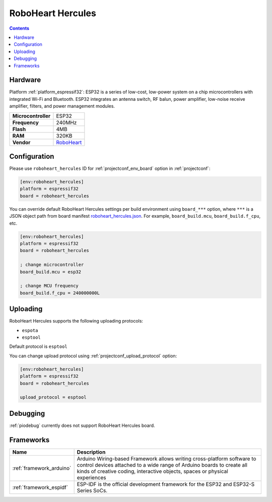 ..  Copyright (c) 2014-present PlatformIO <contact@platformio.org>
    Licensed under the Apache License, Version 2.0 (the "License");
    you may not use this file except in compliance with the License.
    You may obtain a copy of the License at
       http://www.apache.org/licenses/LICENSE-2.0
    Unless required by applicable law or agreed to in writing, software
    distributed under the License is distributed on an "AS IS" BASIS,
    WITHOUT WARRANTIES OR CONDITIONS OF ANY KIND, either express or implied.
    See the License for the specific language governing permissions and
    limitations under the License.

.. _board_espressif32_roboheart_hercules:

RoboHeart Hercules
==================

.. contents::

Hardware
--------

Platform :ref:`platform_espressif32`: ESP32 is a series of low-cost, low-power system on a chip microcontrollers with integrated Wi-Fi and Bluetooth. ESP32 integrates an antenna switch, RF balun, power amplifier, low-noise receive amplifier, filters, and power management modules.

.. list-table::

  * - **Microcontroller**
    - ESP32
  * - **Frequency**
    - 240MHz
  * - **Flash**
    - 4MB
  * - **RAM**
    - 320KB
  * - **Vendor**
    - `RoboHeart <https://roboheart.de/en_gb/?utm_source=platformio.org&utm_medium=docs>`__


Configuration
-------------

Please use ``roboheart_hercules`` ID for :ref:`projectconf_env_board` option in :ref:`projectconf`:

.. code-block:: ini

  [env:roboheart_hercules]
  platform = espressif32
  board = roboheart_hercules

You can override default RoboHeart Hercules settings per build environment using
``board_***`` option, where ``***`` is a JSON object path from
board manifest `roboheart_hercules.json <https://github.com/platformio/platform-espressif32/blob/master/boards/roboheart_hercules.json>`_. For example,
``board_build.mcu``, ``board_build.f_cpu``, etc.

.. code-block:: ini

  [env:roboheart_hercules]
  platform = espressif32
  board = roboheart_hercules

  ; change microcontroller
  board_build.mcu = esp32

  ; change MCU frequency
  board_build.f_cpu = 240000000L


Uploading
---------
RoboHeart Hercules supports the following uploading protocols:

* ``espota``
* ``esptool``

Default protocol is ``esptool``

You can change upload protocol using :ref:`projectconf_upload_protocol` option:

.. code-block:: ini

  [env:roboheart_hercules]
  platform = espressif32
  board = roboheart_hercules

  upload_protocol = esptool

Debugging
---------
:ref:`piodebug` currently does not support RoboHeart Hercules board.

Frameworks
----------
.. list-table::
    :header-rows:  1

    * - Name
      - Description

    * - :ref:`framework_arduino`
      - Arduino Wiring-based Framework allows writing cross-platform software to control devices attached to a wide range of Arduino boards to create all kinds of creative coding, interactive objects, spaces or physical experiences

    * - :ref:`framework_espidf`
      - ESP-IDF is the official development framework for the ESP32 and ESP32-S Series SoCs.